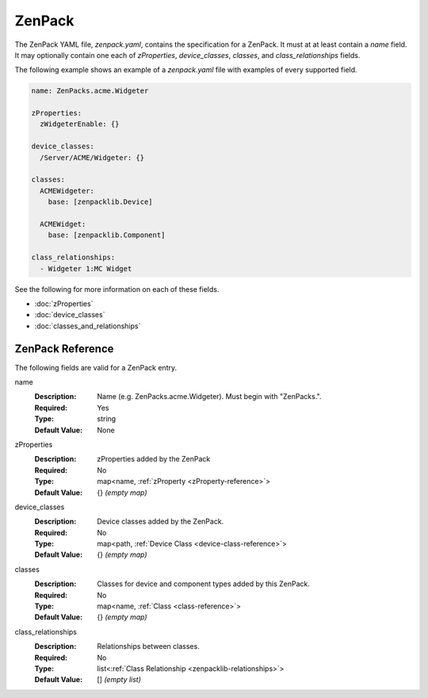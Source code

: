 #######
ZenPack
#######

The ZenPack YAML file, `zenpack.yaml`, contains the specification for a
ZenPack. It must at at least contain a `name` field. It may optionally contain
one each of `zProperties`, `device_classes`, `classes`, and
`class_relationships` fields.

The following example shows an example of a `zenpack.yaml` file with examples
of every supported field.

.. code-block:: yaml

    name: ZenPacks.acme.Widgeter

    zProperties:
      zWidgeterEnable: {}

    device_classes:
      /Server/ACME/Widgeter: {}

    classes:
      ACMEWidgeter:
        base: [zenpacklib.Device]

      ACMEWidget:
        base: [zenpacklib.Component]

    class_relationships:
      - Widgeter 1:MC Widget

See the following for more information on each of these fields.

* :doc:`zProperties`
* :doc:`device_classes`
* :doc:`classes_and_relationships`


*****************
ZenPack Reference
*****************

The following fields are valid for a ZenPack entry.

name
  :Description: Name (e.g. ZenPacks.acme.Widgeter). Must begin with "ZenPacks.".
  :Required: Yes
  :Type: string
  :Default Value: None

.. todo:: Better explain zenpack.name syntax.

zProperties
  :Description: zProperties added by the ZenPack
  :Required: No
  :Type: map<name, :ref:`zProperty <zProperty-reference>`>
  :Default Value: {} *(empty map)*

device_classes
  :Description: Device classes added by the ZenPack.
  :Required: No
  :Type: map<path, :ref:`Device Class <device-class-reference>`>
  :Default Value: {} *(empty map)*

classes
  :Description: Classes for device and component types added by this ZenPack.
  :Required: No
  :Type: map<name, :ref:`Class <class-reference>`>
  :Default Value: {} *(empty map)*

class_relationships
  :Description: Relationships between classes.
  :Required: No
  :Type: list<:ref:`Class Relationship <zenpacklib-relationships>`>
  :Default Value: [] *(empty list)*
